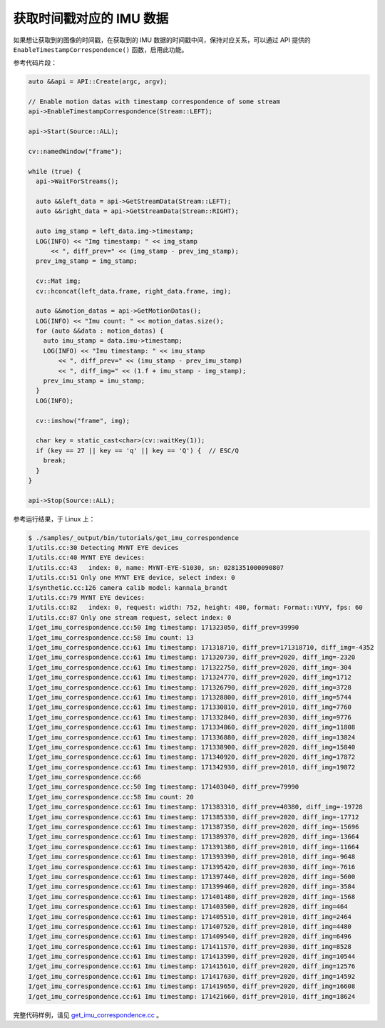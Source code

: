 .. _get_imu_correspondence:

获取时间戳对应的 IMU 数据
=========================

如果想让获取到的图像的时间戳，在获取到的 IMU 数据的时间戳中间，保持对应关系，可以通过 API 提供的 ``EnableTimestampCorrespondence()`` 函数，启用此功能。

参考代码片段：

.. code-block:: c++


  auto &&api = API::Create(argc, argv);

  // Enable motion datas with timestamp correspondence of some stream
  api->EnableTimestampCorrespondence(Stream::LEFT);

  api->Start(Source::ALL);

  cv::namedWindow("frame");

  while (true) {
    api->WaitForStreams();

    auto &&left_data = api->GetStreamData(Stream::LEFT);
    auto &&right_data = api->GetStreamData(Stream::RIGHT);

    auto img_stamp = left_data.img->timestamp;
    LOG(INFO) << "Img timestamp: " << img_stamp
        << ", diff_prev=" << (img_stamp - prev_img_stamp);
    prev_img_stamp = img_stamp;

    cv::Mat img;
    cv::hconcat(left_data.frame, right_data.frame, img);

    auto &&motion_datas = api->GetMotionDatas();
    LOG(INFO) << "Imu count: " << motion_datas.size();
    for (auto &&data : motion_datas) {
      auto imu_stamp = data.imu->timestamp;
      LOG(INFO) << "Imu timestamp: " << imu_stamp
          << ", diff_prev=" << (imu_stamp - prev_imu_stamp)
          << ", diff_img=" << (1.f + imu_stamp - img_stamp);
      prev_imu_stamp = imu_stamp;
    }
    LOG(INFO);

    cv::imshow("frame", img);

    char key = static_cast<char>(cv::waitKey(1));
    if (key == 27 || key == 'q' || key == 'Q') {  // ESC/Q
      break;
    }
  }

  api->Stop(Source::ALL);

参考运行结果，于 Linux 上：

.. code-block:: bash

  $ ./samples/_output/bin/tutorials/get_imu_correspondence
  I/utils.cc:30 Detecting MYNT EYE devices
  I/utils.cc:40 MYNT EYE devices:
  I/utils.cc:43   index: 0, name: MYNT-EYE-S1030, sn: 0281351000090807
  I/utils.cc:51 Only one MYNT EYE device, select index: 0
  I/synthetic.cc:126 camera calib model: kannala_brandt
  I/utils.cc:79 MYNT EYE devices:
  I/utils.cc:82   index: 0, request: width: 752, height: 480, format: Format::YUYV, fps: 60
  I/utils.cc:87 Only one stream request, select index: 0
  I/get_imu_correspondence.cc:50 Img timestamp: 171323050, diff_prev=39990
  I/get_imu_correspondence.cc:58 Imu count: 13
  I/get_imu_correspondence.cc:61 Imu timestamp: 171318710, diff_prev=171318710, diff_img=-4352
  I/get_imu_correspondence.cc:61 Imu timestamp: 171320730, diff_prev=2020, diff_img=-2320
  I/get_imu_correspondence.cc:61 Imu timestamp: 171322750, diff_prev=2020, diff_img=-304
  I/get_imu_correspondence.cc:61 Imu timestamp: 171324770, diff_prev=2020, diff_img=1712
  I/get_imu_correspondence.cc:61 Imu timestamp: 171326790, diff_prev=2020, diff_img=3728
  I/get_imu_correspondence.cc:61 Imu timestamp: 171328800, diff_prev=2010, diff_img=5744
  I/get_imu_correspondence.cc:61 Imu timestamp: 171330810, diff_prev=2010, diff_img=7760
  I/get_imu_correspondence.cc:61 Imu timestamp: 171332840, diff_prev=2030, diff_img=9776
  I/get_imu_correspondence.cc:61 Imu timestamp: 171334860, diff_prev=2020, diff_img=11808
  I/get_imu_correspondence.cc:61 Imu timestamp: 171336880, diff_prev=2020, diff_img=13824
  I/get_imu_correspondence.cc:61 Imu timestamp: 171338900, diff_prev=2020, diff_img=15840
  I/get_imu_correspondence.cc:61 Imu timestamp: 171340920, diff_prev=2020, diff_img=17872
  I/get_imu_correspondence.cc:61 Imu timestamp: 171342930, diff_prev=2010, diff_img=19872
  I/get_imu_correspondence.cc:66
  I/get_imu_correspondence.cc:50 Img timestamp: 171403040, diff_prev=79990
  I/get_imu_correspondence.cc:58 Imu count: 20
  I/get_imu_correspondence.cc:61 Imu timestamp: 171383310, diff_prev=40380, diff_img=-19728
  I/get_imu_correspondence.cc:61 Imu timestamp: 171385330, diff_prev=2020, diff_img=-17712
  I/get_imu_correspondence.cc:61 Imu timestamp: 171387350, diff_prev=2020, diff_img=-15696
  I/get_imu_correspondence.cc:61 Imu timestamp: 171389370, diff_prev=2020, diff_img=-13664
  I/get_imu_correspondence.cc:61 Imu timestamp: 171391380, diff_prev=2010, diff_img=-11664
  I/get_imu_correspondence.cc:61 Imu timestamp: 171393390, diff_prev=2010, diff_img=-9648
  I/get_imu_correspondence.cc:61 Imu timestamp: 171395420, diff_prev=2030, diff_img=-7616
  I/get_imu_correspondence.cc:61 Imu timestamp: 171397440, diff_prev=2020, diff_img=-5600
  I/get_imu_correspondence.cc:61 Imu timestamp: 171399460, diff_prev=2020, diff_img=-3584
  I/get_imu_correspondence.cc:61 Imu timestamp: 171401480, diff_prev=2020, diff_img=-1568
  I/get_imu_correspondence.cc:61 Imu timestamp: 171403500, diff_prev=2020, diff_img=464
  I/get_imu_correspondence.cc:61 Imu timestamp: 171405510, diff_prev=2010, diff_img=2464
  I/get_imu_correspondence.cc:61 Imu timestamp: 171407520, diff_prev=2010, diff_img=4480
  I/get_imu_correspondence.cc:61 Imu timestamp: 171409540, diff_prev=2020, diff_img=6496
  I/get_imu_correspondence.cc:61 Imu timestamp: 171411570, diff_prev=2030, diff_img=8528
  I/get_imu_correspondence.cc:61 Imu timestamp: 171413590, diff_prev=2020, diff_img=10544
  I/get_imu_correspondence.cc:61 Imu timestamp: 171415610, diff_prev=2020, diff_img=12576
  I/get_imu_correspondence.cc:61 Imu timestamp: 171417630, diff_prev=2020, diff_img=14592
  I/get_imu_correspondence.cc:61 Imu timestamp: 171419650, diff_prev=2020, diff_img=16608
  I/get_imu_correspondence.cc:61 Imu timestamp: 171421660, diff_prev=2010, diff_img=18624

完整代码样例，请见 `get_imu_correspondence.cc <https://github.com/slightech/MYNT-EYE-S-SDK/blob/master/samples/get_imu_correspondence.cc>`_ 。
